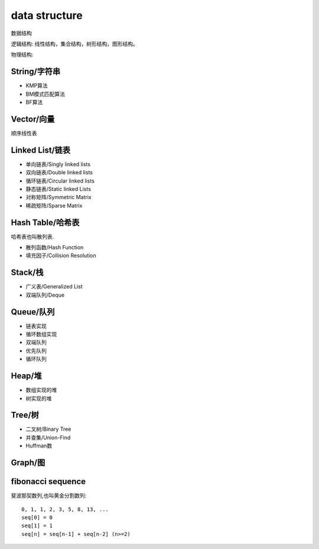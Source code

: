.. _datastructure:

data structure
==============

数据结构

逻辑结构: 线性结构，集合结构，树形结构，图形结构。

物理结构:


String/字符串
-------------

* KMP算法
* BM模式匹配算法
* BF算法


Vector/向量
------------

顺序线性表


Linked List/链表
-------------------------

* 单向链表/Singly linked lists
* 双向链表/Double linked lists
* 循环链表/Circular linked lists
* 静态链表/Static linked Lists
* 对称矩阵/Symmetric Matrix
* 稀疏矩阵/Sparse Matrix


Hash Table/哈希表
------------------

哈希表也叫散列表.

* 散列函数/Hash Function
* 填充因子/Collision Resolution


Stack/栈
---------

* 广义表/Generalized List
* 双端队列/Deque


Queue/队列
-----------

* 链表实现
* 循环数组实现
* 双端队列
* 优先队列
* 循环队列


Heap/堆
--------

* 数组实现的堆
* 树实现的堆


Tree/树
--------

* 二叉树/Binary Tree
* 并查集/Union-Find
* Huffman数


Graph/图
---------


fibonacci sequence
-------------------

斐波那契数列,也叫黄金分割数列::

    0, 1, 1, 2, 3, 5, 8, 13, ...
    seq[0] = 0
    seq[1] = 1
    seq[n] = seq[n-1] + seq[n-2] (n>=2)
